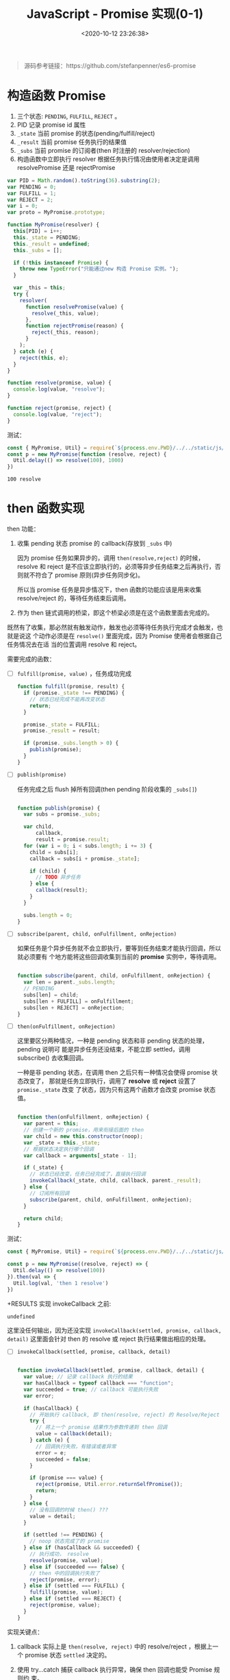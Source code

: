 #+TITLE: JavaScript - Promise 实现(0-1)
#+DATE: <2020-10-12 23:26:38>
#+TAGS[]: javascript, es6, promise
#+CATEGORIES[]: javascript
#+LANGUAGE: zh-cn
#+STARTUP: indent

#+begin_export html
<script src="/js/promise.js"></script>
#+end_export

#+begin_quote
源码参考链接：https://github.com/stefanpenner/es6-promise
#+end_quote

* 构造函数 Promise
  1. 三个状态: ~PENDING~, ~FULFILL~, ~REJECT~ 。
  2. PID 记录 promise id 属性
  3. ~_state~ 当前 promise 的状态(pending/fulfill/reject)
  4. ~_result~ 当前 promise 任务执行的结果值
  5. ~_subs~ 当前 promise 的订阅者(then 时注册的 resolver/rejection)
  6. 构造函数中立即执行 resolver 根据任务执行情况由使用者决定是调用
     resolvePromise 还是 rejectPromise
  
  #+begin_src js
    var PID = Math.random().toString(36).substring(2);
    var PENDING = 0;
    var FULFILL = 1;
    var REJECT = 2;
    var i = 0;
    var proto = MyPromise.prototype;

    function MyPromise(resolver) {
      this[PID] = i++;
      this._state = PENDING;
      this._result = undefined;
      this._subs = [];

      if (!this instanceof Promise) {
        throw new TypeError("只能通过new 构造 Promise 实例。");
      }

      var _this = this;
      try {
        resolver(
          function resolvePromise(value) {
            resolve(_this, value);
          },
          function rejectPromise(reason) {
            reject(_this, reason);
          }
        );
      } catch (e) {
        reject(this, e);
      }
    }

    function resolve(promise, value) {
      console.log(value, "resolve");
    }

    function reject(promise, reject) {
      console.log(value, "reject");
    }
  #+end_src

  测试：

  #+begin_src js
    const { MyPromise, Util} = require(`${process.env.PWD}/../../static/js/promise.js`)
    const p = new MyPromise(function (resolve, reject) {
      Util.delay(() => resolve(100), 1000)
    })
  #+end_src

  #+RESULTS:
  : 100 resolve

* then 函数实现

then 功能：

1. 收集 pending 状态 promise 的 callback(存放到 =_subs= 中)

   因为 promise 任务如果异步的，调用 ~then(resolve,reject)~ 的时候，resolve 和
   reject 是不应该立即执行的，必须等异步任务结束之后再执行，否则就不符合了 promise
   原则(异步任务同步化)。
   
   所以当 promise 任务是异步情况下，then 函数的功能应该是用来收集 resolve/reject
   的，等待任务结束后调用。
   
2. 作为 then 链式调用的桥梁，即这个桥梁必须是在这个函数里面去完成的。


既然有了收集，那必然就有触发动作，触发也必须等待任务执行完成才会触发，也就是说这
个动作必须是在 ~resolve()~ 里面完成，因为 Promise 使用者会根据自己任务情况去在适
当的位置调用 resolve 和 reject。

需要完成的函数： 

- [-] ~fulfill(promise, value)~ ，任务成功完成

  #+begin_src js
    function fulfill(promise, result) {
      if (promise._state !== PENDING) {
        // 状态已经完成不能再改变状态
        return;
      }

      promise._state = FULFILL;
      promise._result = result;

      if (promise._subs.length > 0) {
        publish(promise);
      }
    }
  #+end_src
  
- [-] ~publish(promise)~ 
  
  任务完成之后 flush 掉所有回调(then pending 阶段收集的 =_subs[]=)
  
  #+begin_src js

    function publish(promise) {
      var subs = promise._subs;

      var child,
          callback,
          result = promise.result;
      for (var i = 0; i < subs.length; i += 3) {
        child = subs[i];
        callback = subs[i + promise._state];

        if (child) {
          // TODO 异步任务
        } else {
          callback(result);
        }
      }

      subs.length = 0;
    }
  #+end_src
  
- [-] ~subscribe(parent, child, onFulfillment, onRejection)~

  如果任务是个异步任务就不会立即执行，要等到任务结束才能执行回调，所以就必须要有
  个地方能将这些回调收集到当前的 *promise* 实例中，等待调用。
  
  #+begin_src js

    function subscribe(parent, child, onFulfillment, onRejection) {
      var len = parent._subs.length;
      // PENDING
      subs[len] = child;
      subs[len + FULFILL] = onFulfillment;
      subs[len + REJECT] = onRejection;
    }
  #+end_src

- [-] ~then(onFulfillment, onRejection)~  
 
  这里要区分两种情况，一种是 pending 状态和非 pending 状态的处理，pending 说明可
  能是异步任务还没结束，不能立即 settled，调用 subscribe() 去收集回调。

  一种是非 pending 状态，在调用 then 之后只有一种情况会使得 promise 状态改变了，
  那就是任务立即执行，调用了 *resolve* 或 *reject* 设置了 ~promise._state~ 改变
  了状态，因为只有这两个函数才会改变 promise 状态值。
  #+begin_src js

    function then(onFulfillment, onRejection) {
      var parent = this;
      // 创建一个新的 promise，用来衔接后面的 then
      var child = new this.constructor(noop);
      var _state = this._state;
      // 根据状态决定执行哪个回调
      var callback = arguments[_state - 1];

      if (_state) {
        // 状态已经改变，任务已经完成了，直接执行回调
        invokeCallback(_state, child, callback, parent._result);
      } else {
        // 订阅所有回调
        subscribe(parent, child, onFulfillment, onRejection);
      }

      return child;
    }
  #+end_src

  
测试：
#+begin_src js
  const { MyPromise, Util} = require(`${process.env.PWD}/../../static/js/promise.js`)

  const p = new MyPromise((resolve, reject) => {
    Util.delay(() => resolve(100))
  }).then(val => {
    Util.log(val, 'then 1 resolve')
  })
#+end_src

+RESULTS 实现 invokeCallback 之前:
: undefined

这里没任何输出，因为还没实现 ~invokeCallback(settled, promise, callback,
detail)~ 这里面会针对 then 的 resolve 或 reject 执行结果做出相应的处理。


- [-] ~invokeCallback(settled, promise, callback, detail)~

  #+begin_src js

    function invokeCallback(settled, promise, callback, detail) {
      var value; // 记录 callback 执行的结果
      var hasCallback = typeof callback === "function";
      var succeeded = true; // callback 可能执行失败
      var error;

      if (hasCallback) {
        // 开始执行 callback, 即 then(resolve, reject) 的 Resolve/Reject
        try {
          // 将上一个 promise 结果作为参数传递到 then 回调
          value = callback(detail);
        } catch (e) {
          // 回调执行失败，有错误或者异常
          error = e;
          succeeded = false;
        }

        if (promise === value) {
          reject(promise, Util.error.returnSelfPromise());
          return;
        }
      } else {
        // 没有回调的时候 then() ???
        value = detail;
      }

      if (settled !== PENDING) {
        // noop 状态完成了的 promise
      } else if (hasCallback && succeeded) {
        // 执行成功， resolve
        resolve(promise, value);
      } else if (succeeded === false) {
        // then 中的回调执行失败了
        reject(promise, error);
      } else if (settled === FULFILL) {
        fulfill(promise, value);
      } else if (settled === REJECT) {
        reject(promise, value);
      }
    }
  #+end_src

  
实现关键点： 
1. callback 实际上是 ~then(resolve, reject)~ 中的 resolve/reject ，根据上一个
   promise 状态 ~settled~ 决定的。
   
2. 使用 try...catch 捕获 callback 执行异常，确保 then 回调也能受 Promise 规则约
   束。
   
3. 几种情况决定调用 resolve 还是 reject 进入下一个链式回调(*then*)。

+RESULTS 实现 invokeCallback 之后:
: 100 then 1 resolve

此时的 promise._subs 如下：
#+begin_example
[
  MyPromise {
    '8st4da5md17': 1,
    _state: 0,
    _result: undefined,
    _subs: [] // 这是那个 child promise
  },
  [Function (anonymous)], // 这里是 then resolver
  undefined // 这里是 then rejection 因为没传所以是 undefined
]
#+end_example
